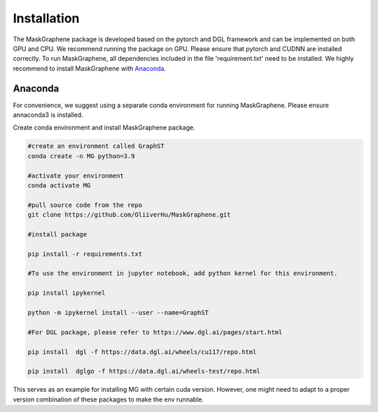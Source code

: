 .. MaskGraphene documentation master file, created by
   sphinx-quickstart on Thu Sep 16 19:43:51 2021.
   You can adapt this file completely to your liking, but it should at least
   contain the root `toctree` directive.

Installation
============

The MaskGraphene package is developed based on the pytorch and DGL framework and can be implemented on both GPU and CPU. 
We recommend running the package on GPU. Please ensure that pytorch and CUDNN are installed correctly. 
To run MaskGraphene, all dependencies included in the file 'requirement.txt' need to be installed. We highly recommend to install MaskGraphene with `Anaconda <https://docs.anaconda.com/free/anaconda/install/index.html>`_.


Anaconda
------------
For convenience, we suggest using a separate conda environment for running MaskGraphene. Please ensure annaconda3 is installed.

Create conda environment and install MaskGraphene package.

.. code-block:: python

   #create an environment called GraphST
   conda create -n MG python=3.9
   
   #activate your environment
   conda activate MG

   #pull source code from the repo
   git clone https://github.com/OliiverHu/MaskGraphene.git
   
   #install package
   
   pip install -r requirements.txt
   
   #To use the environment in jupyter notebook, add python kernel for this environment.

   pip install ipykernel

   python -m ipykernel install --user --name=GraphST
   
   #For DGL package, please refer to https://www.dgl.ai/pages/start.html

   pip install  dgl -f https://data.dgl.ai/wheels/cu117/repo.html

   pip install  dglgo -f https://data.dgl.ai/wheels-test/repo.html

This serves as an example for installing MG with certain cuda version. However, one might need to adapt to a proper version combination of these packages to make the env runnable.